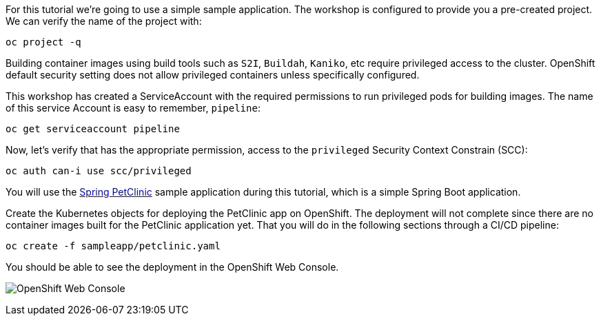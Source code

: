 For this tutorial we're going to use a simple sample application. The workshop is configured to provide you a pre-created project. We can verify the name of the project with:

[source,bash,role=execute-1]
----
oc project -q
----

Building container images using build tools such as `S2I`, `Buildah`, `Kaniko`, etc require privileged access to the cluster. OpenShift default security setting does not allow privileged containers unless specifically configured. 

This workshop has created a ServiceAccount with the required permissions to run privileged pods for building images. The name of this service Account is easy to remember, `pipeline`:

[source,bash,role=execute-1]
----
oc get serviceaccount pipeline
----

Now, let's verify that has the appropriate permission, access to the `privileged` Security Context Constrain (SCC):

[source,bash,role=execute-1]
----
oc auth can-i use scc/privileged
----

You will use the link:https://github.com/spring-projects/spring-petclinic[Spring PetClinic] sample application during this tutorial, which is a simple Spring Boot application.

Create the Kubernetes objects for deploying the PetClinic app on OpenShift. The deployment will not complete since there are no container images built for the PetClinic application yet. That you will do in the following sections through a CI/CD pipeline:

[source,bash,role=execute-1]
----
oc create -f sampleapp/petclinic.yaml
----

You should be able to see the deployment in the OpenShift Web Console.

image:../images/petclinic-deployed-1.png[OpenShift Web Console]
